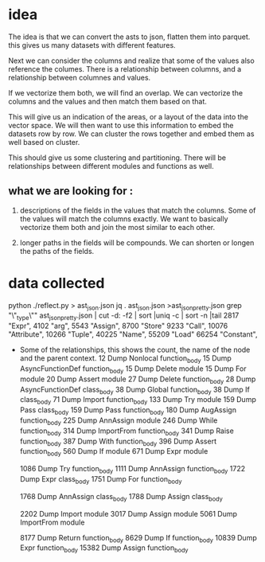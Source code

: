 * idea

The idea is that we can convert the asts to json, flatten them into parquet.
this gives us many datasets with different features.

Next we can consider the columns and realize that some of the values also reference the columes.
There is a relationship between columns, and a relationship between columnes and values.

If we vectorize them both, we will find an overlap. We can vectorize the columns and the values and then match them based on that.

This will give us an indication of the areas, or a layout of the data into the vector space.
We will then want to use this information to embed the datasets row by row.
We can cluster the rows together and embed them as well based on cluster.

This should give us some clustering and partitioning.
There will be relationships between different modules and functions as well.

** what we are looking for :

1. descriptions of the fields in the values that match the columns.
   Some of the values will match the columns exactly. We want to basically vectorize them both and join the most similar to each other.

2. longer paths in the fields will be compounds. We can shorten or longen the paths of the fields.

* data collected
python ./reflect.py > ast_json.json
jq . ast_json.json >ast_json_pretty.json
grep "\"_type\"" ast_json_pretty.json  | cut -d: -f2 | sort |uniq -c | sort -n |tail
   2817  "Expr",
   4102  "arg",
   5543  "Assign",
   8700  "Store"
   9233  "Call",
  10076  "Attribute",
  10266  "Tuple",
  40225  "Name",
  55209  "Load"
  66254  "Constant",

 * Some of the relationships, this shows the count, the
   name of the node and the parent context.
     12 Dump Nonlocal function_body
     15 Dump AsyncFunctionDef function_body
     15 Dump Delete module
     15 Dump For module
     20 Dump Assert module
     27 Dump Delete function_body
     28 Dump AsyncFunctionDef class_body
     38 Dump Global function_body
     38 Dump If class_body
     71 Dump Import function_body
    133 Dump Try module
    159 Dump Pass class_body
    159 Dump Pass function_body
    180 Dump AugAssign function_body
    225 Dump AnnAssign module
    246 Dump While function_body
    314 Dump ImportFrom function_body
    341 Dump Raise function_body
    387 Dump With function_body
    396 Dump Assert function_body
    560 Dump If module
    671 Dump Expr module
    
   1086 Dump Try function_body
   1111 Dump AnnAssign function_body
   1722 Dump Expr class_body
   1751 Dump For function_body
   
   1768 Dump AnnAssign class_body
   1788 Dump Assign class_body
   
   2202 Dump Import module
   3017 Dump Assign module
   5061 Dump ImportFrom module

   8177 Dump Return function_body
   8629 Dump If function_body
  10839 Dump Expr function_body
  15382 Dump Assign function_body  
